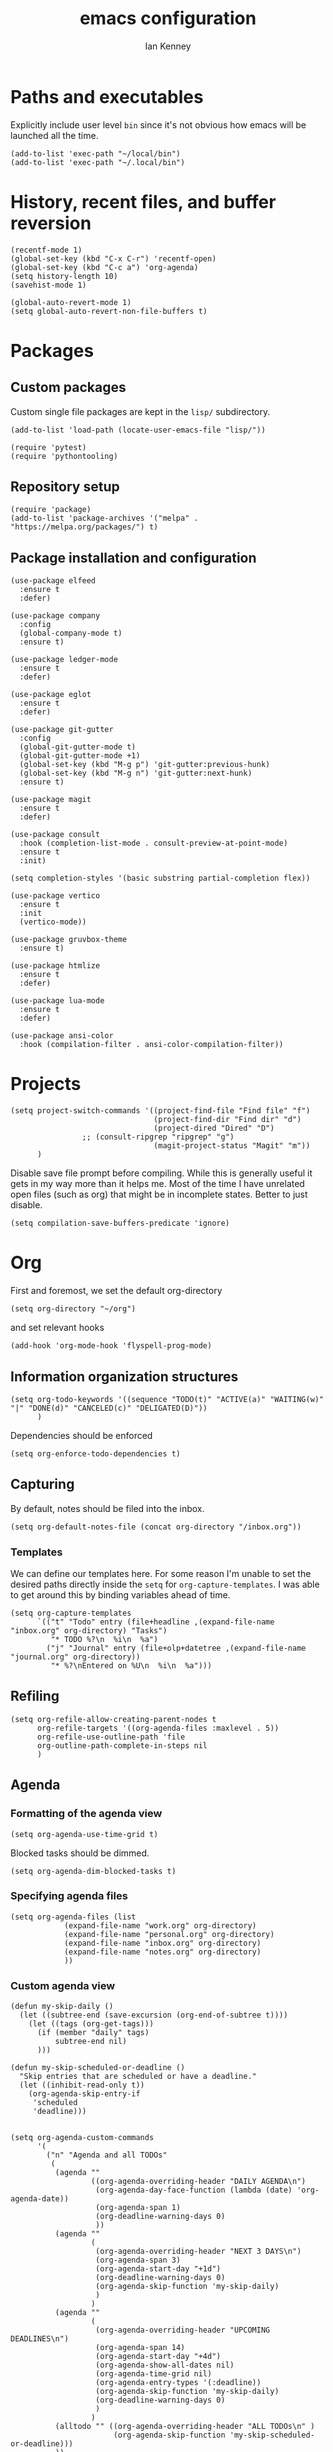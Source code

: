 #+TITLE: emacs configuration
#+AUTHOR: Ian Kenney
#+PROPERTY: header-args :tangle init.el :results none

* Paths and executables

Explicitly include user level =bin= since it's not obvious how emacs
will be launched all the time.

#+begin_src elisp
(add-to-list 'exec-path "~/local/bin")
(add-to-list 'exec-path "~/.local/bin")
#+end_src

* History, recent files, and buffer reversion

#+begin_src elisp
(recentf-mode 1)
(global-set-key (kbd "C-x C-r") 'recentf-open)
(global-set-key (kbd "C-c a") 'org-agenda)
(setq history-length 10)
(savehist-mode 1)

(global-auto-revert-mode 1)
(setq global-auto-revert-non-file-buffers t)
#+end_src

* Packages
** Custom packages

Custom single file packages are kept in the =lisp/= subdirectory.

#+begin_src elisp
(add-to-list 'load-path (locate-user-emacs-file "lisp/"))
#+end_src

#+begin_src elisp
(require 'pytest)
(require 'pythontooling)
#+end_src

** Repository setup

#+begin_src elisp
(require 'package)
(add-to-list 'package-archives '("melpa" . "https://melpa.org/packages/") t)
#+end_src

** Package installation and configuration

#+begin_src elisp
(use-package elfeed
  :ensure t
  :defer)

(use-package company
  :config
  (global-company-mode t)
  :ensure t)

(use-package ledger-mode
  :ensure t
  :defer)

(use-package eglot
  :ensure t
  :defer)

(use-package git-gutter
  :config
  (global-git-gutter-mode t)
  (global-git-gutter-mode +1)
  (global-set-key (kbd "M-g p") 'git-gutter:previous-hunk)
  (global-set-key (kbd "M-g n") 'git-gutter:next-hunk)
  :ensure t)

(use-package magit
  :ensure t
  :defer)

(use-package consult
  :hook (completion-list-mode . consult-preview-at-point-mode)
  :ensure t
  :init)

(setq completion-styles '(basic substring partial-completion flex))

(use-package vertico
  :ensure t
  :init
  (vertico-mode))

(use-package gruvbox-theme
  :ensure t)

(use-package htmlize
  :ensure t
  :defer)

(use-package lua-mode
  :ensure t
  :defer)

(use-package ansi-color
  :hook (compilation-filter . ansi-color-compilation-filter))
#+end_src

* Projects

#+begin_src elisp
(setq project-switch-commands '((project-find-file "Find file" "f")
                                (project-find-dir "Find dir" "d")
                                (project-dired "Dired" "D")
  				;; (consult-ripgrep "ripgrep" "g")
                                (magit-project-status "Magit" "m"))
      )
#+end_src

Disable save file prompt before compiling. While this is generally
useful it gets in my way more than it helps me. Most of the time I
have unrelated open files (such as org) that might be in incomplete
states. Better to just disable.


#+begin_src elisp
(setq compilation-save-buffers-predicate 'ignore)
#+end_src
* Org

First and foremost, we set the default org-directory

#+begin_src elisp
(setq org-directory "~/org")
#+end_src

and set relevant hooks

#+begin_src elisp
(add-hook 'org-mode-hook 'flyspell-prog-mode)
#+end_src

** Information organization structures

#+begin_src elisp
(setq org-todo-keywords '((sequence "TODO(t)" "ACTIVE(a)" "WAITING(w)" "|" "DONE(d)" "CANCELED(c)" "DELIGATED(D)"))
      )
#+end_src

Dependencies should be enforced

#+begin_src elisp
(setq org-enforce-todo-dependencies t)
#+end_src

** Capturing

By default, notes should be filed into the inbox.

#+begin_src elisp
(setq org-default-notes-file (concat org-directory "/inbox.org"))
#+end_src

*** Templates

We can define our templates here. For some reason I'm unable to set
the desired paths directly inside the =setq= for
=org-capture-templates=. I was able to get around this by binding
variables ahead of time.

#+begin_src elisp :results output
(setq org-capture-templates
      `(("t" "Todo" entry (file+headline ,(expand-file-name "inbox.org" org-directory) "Tasks")
         "* TODO %?\n  %i\n  %a")
        ("j" "Journal" entry (file+olp+datetree ,(expand-file-name "journal.org" org-directory))
         "* %?\nEntered on %U\n  %i\n  %a")))
#+end_src

** Refiling

#+begin_src elisp
(setq org-refile-allow-creating-parent-nodes t
      org-refile-targets '((org-agenda-files :maxlevel . 5))
      org-refile-use-outline-path 'file
      org-outline-path-complete-in-steps nil
      )
#+end_src

** Agenda
*** Formatting of the agenda view

#+begin_src elisp
(setq org-agenda-use-time-grid t)
#+end_src

Blocked tasks should be dimmed.

#+begin_src elisp
(setq org-agenda-dim-blocked-tasks t)
#+end_src

*** Specifying agenda files

#+begin_src elisp
(setq org-agenda-files (list
			(expand-file-name "work.org" org-directory)
			(expand-file-name "personal.org" org-directory)
			(expand-file-name "inbox.org" org-directory)
			(expand-file-name "notes.org" org-directory)
			))
#+end_src

*** Custom agenda view

#+begin_src elisp
(defun my-skip-daily ()
  (let ((subtree-end (save-excursion (org-end-of-subtree t))))
    (let ((tags (org-get-tags)))
      (if (member "daily" tags)
          subtree-end nil)
      )))

(defun my-skip-scheduled-or-deadline ()
  "Skip entries that are scheduled or have a deadline."
  (let ((inhibit-read-only t))
    (org-agenda-skip-entry-if
     'scheduled
     'deadline)))


(setq org-agenda-custom-commands
      '(
        ("n" "Agenda and all TODOs"
         (
          (agenda ""
                  ((org-agenda-overriding-header "DAILY AGENDA\n")
                   (org-agenda-day-face-function (lambda (date) 'org-agenda-date))
                   (org-agenda-span 1)
                   (org-deadline-warning-days 0)
                   ))
          (agenda ""
                  (
                   (org-agenda-overriding-header "NEXT 3 DAYS\n")
                   (org-agenda-span 3)
                   (org-agenda-start-day "+1d")
                   (org-deadline-warning-days 0)
                   (org-agenda-skip-function 'my-skip-daily)
                   )
                  )
          (agenda ""
                  (
                   (org-agenda-overriding-header "UPCOMING DEADLINES\n")
                   (org-agenda-span 14)
                   (org-agenda-start-day "+4d")
                   (org-agenda-show-all-dates nil)
                   (org-agenda-time-grid nil)
                   (org-agenda-entry-types '(:deadline))
                   (org-agenda-skip-function 'my-skip-daily)
                   (org-deadline-warning-days 0)
                   )
                  )
          (alltodo "" ((org-agenda-overriding-header "ALL TODOs\n" )
                       (org-agenda-skip-function 'my-skip-scheduled-or-deadline)))
          ))
        ("d" "Today's Tasks"
         ((agenda ""
                  ((org-agenda-span 1)
                   (org-agenda-overriding-header "Today's Tasks")
                   ))))))

#+end_src

** Structure templating

#+begin_src elisp
(require 'org-tempo)
#+end_src

** Appearance of org buffers
*** Default starting visibility

#+begin_src elisp
(setq org-startup-indented t
      org-startup-folded t
      )
#+end_src

*** Removing visual noise of emphasis markers

We can make different emphasis markers more visually appealing by
rendering their effects directly and hiding their symbols. See below:

| raw             | rendered      |
|-----------------+---------------|
| =*BOLD*=          | *BOLD*          |
| =_UNDERLINE_=     | _UNDERLINE_     |
| =/ITALICS/=       | /ITALICS/       |
| =~code~=          | ~code~          |
| ==verbatim==      | =verbatim=      |
| =+strikethrough+= | +strikethrough+ |


#+begin_src elisp
(setq org-hide-emphasis-markers t)
#+end_src

*** Making font faces less harsh

I'm not the biggest fan of using =*= for headline markers and after
seeing it everywhere online, I'm convinced the majority is right by
using the =org-bullets= package.

#+begin_src elisp
(use-package org-bullets
  :ensure
  :config
  (add-hook 'org-mode-hook (lambda () (org-bullets-mode 1))))
#+end_src

Similarly, the displayed symbol for unordered lists can be
changed. This will change the appearance of =-= to =•=.

#+begin_src elisp
(font-lock-add-keywords 'org-mode
                        '(("^ *\\([-]\\) "
                           (0 (prog1 () (compose-region (match-beginning 1) (match-end 1) "•"))))))
#+end_src

** Babel

#+begin_src elisp
(org-babel-do-load-languages
 'org-babel-load-languages
 '((shell . t)))
#+end_src

#+begin_src elisp
(setq org-edit-src-content-indentation 0)
(setq org-src-preserve-indentation t)
#+end_src

* User interface

#+begin_src elisp
(setq inhibit-startup-message t)
(setq ring-bell-function 'ignore)

(pcase system-type
  ('darwin (menu-bar-mode t)) ;; I only want a menu bar if it's a mac
  (t (menu-bar-mode -1)))

(tool-bar-mode -1)
(scroll-bar-mode -1)

(setq display-line-numbers-type 'relative)
(global-display-line-numbers-mode)

(load-theme 'gruvbox :no-confirm)

(add-hook 'prog-mode-hook (lambda () (setq show-trailing-whitespace t)))

(setq initial-frame-alist
      '((width . 100) (height . 45)))

(setq use-dialog-box nil)
#+end_src

** Tabs

#+begin_src elisp

(setq tab-bar-show 1)

(set-face-attribute 'tab-bar-tab nil :foreground nil :background nil)
(set-face-attribute 'tab-bar-tab-inactive nil :inherit 'mode-line :foreground nil :background nil)

#+end_src

* Generated files

#+begin_src elisp
(setq custom-file (locate-user-emacs-file "custom-vars.el"))
(load custom-file 'noerror 'nomessage)
(auto-save-mode -1)
(setq make-backup-files -1)
(custom-set-variables
 '(auto-save-file-name-transforms `((".*"  ,(locate-user-emacs-file "autosaves/") t)))
 '(backup-directory-alist `((".*" . ,(locate-user-emacs-file "backups/")))))

(make-directory (locate-user-emacs-file "autosaves/") t)
#+end_src

* =magit=

#+begin_src elisp
(add-hook 'git-commit-mode-hook 'flyspell-prog-mode)
#+end_src
